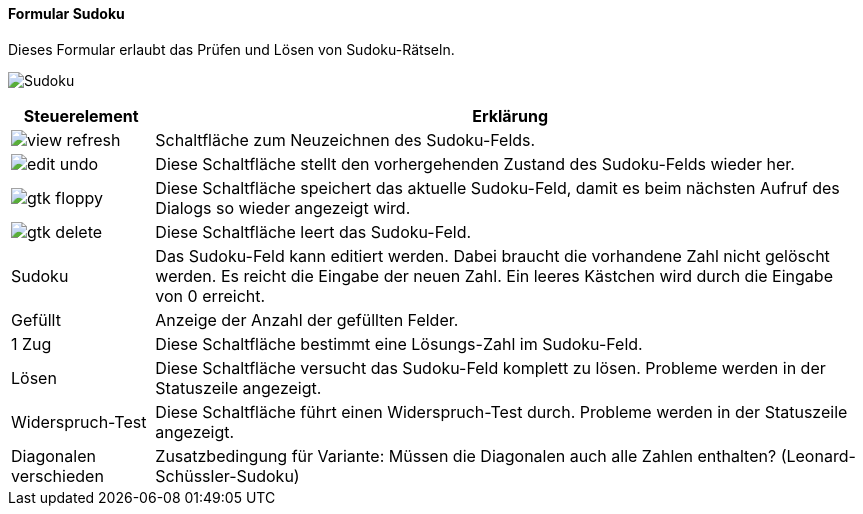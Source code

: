 :so100-title: Sudoku
anchor:SO100[{so100-title}]

==== Formular {so100-title}

Dieses Formular erlaubt das Prüfen und Lösen von Sudoku-Rätseln.

image:SO100.png[{so100-title},title={so100-title}]

[width="100%",cols="1,5a",frame="all",options="header"]
|==========================
|Steuerelement|Erklärung
|image:icons/view-refresh.png[title="Aktualisieren",width={icon-width}]|Schaltfläche zum Neuzeichnen des Sudoku-Felds.
|image:icons/edit-undo.png[title="Rückgängig",width={icon-width}]      |Diese Schaltfläche stellt den vorhergehenden Zustand des Sudoku-Felds wieder her.
|image:icons/gtk-floppy.png[title="Export",width={icon-width}]        |Diese Schaltfläche speichert das aktuelle Sudoku-Feld, damit es beim nächsten Aufruf des Dialogs so wieder angezeigt wird.
|image:icons/gtk-delete.png[title="Löschen",width={icon-width}]       |Diese Schaltfläche leert das Sudoku-Feld.
|Sudoku       |Das Sudoku-Feld kann editiert werden. Dabei braucht die vorhandene Zahl nicht gelöscht werden. Es reicht die Eingabe der neuen Zahl. Ein leeres Kästchen wird durch die Eingabe von 0 erreicht.
|Gefüllt      |Anzeige der Anzahl der gefüllten Felder.
|1 Zug        |Diese Schaltfläche bestimmt eine Lösungs-Zahl im Sudoku-Feld.
|Lösen        |Diese Schaltfläche versucht das Sudoku-Feld komplett zu lösen. Probleme werden in der Statuszeile angezeigt.
|Widerspruch-Test|Diese Schaltfläche führt einen Widerspruch-Test durch. Probleme werden in der Statuszeile angezeigt.
|Diagonalen verschieden|Zusatzbedingung für Variante: Müssen die Diagonalen auch alle Zahlen enthalten? (Leonard-Schüssler-Sudoku)
|==========================
